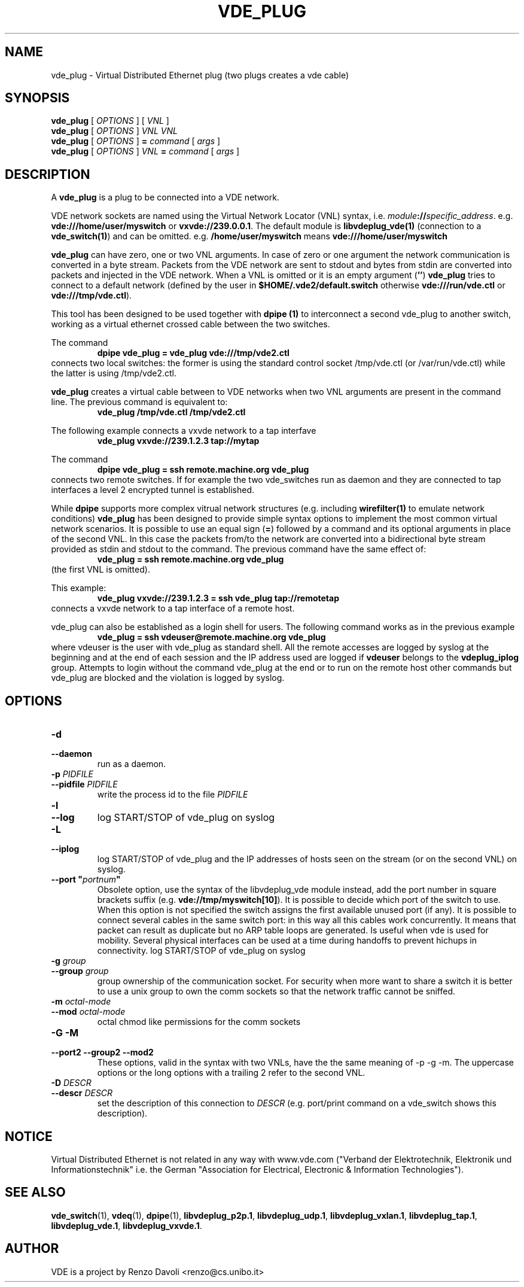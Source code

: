 .TH VDE_PLUG 1 "August 23, 2016" "Virtual Distributed Ethernet"
.SH NAME
vde_plug \- Virtual Distributed Ethernet plug (two plugs creates a vde cable)
.SH SYNOPSIS
.B vde_plug
[
.I OPTIONS
]
[
.I VNL
]
.br
.B vde_plug
[
.I OPTIONS
]
.I VNL
.I VNL
.br
.B vde_plug
[
.I OPTIONS
]
.B =
.I command
[
.I args
]
.br
.B vde_plug
[
.I OPTIONS
]
.I VNL
.B =
.I command
[
.I args
]
.br
.SH DESCRIPTION
A
\fBvde_plug\fR
is a plug to be connected into a VDE network.

VDE network sockets are named using the Virtual Network Locator (VNL)
syntax, i.e.  \fImodule\fB://\fIspecific_address\fR.
e.g. \fBvde:///home/user/myswitch\fR or \fBvxvde://239.0.0.1\fR.
The default module is \fBlibvdeplug_vde(1)\fR (connection to a \fBvde_switch(1)\fR)
and can be omitted. e.g. \fB/home/user/myswitch\fR means
\fBvde:///home/user/myswitch\fR

\fBvde_plug\fR can have zero, one or two VNL arguments.
In case of zero or one argument the network communication is converted in
a byte stream. Packets from the VDE network are sent to stdout and bytes
from stdin are converted into packets and injected in the VDE network.
When a VNL is omitted or it is an empty argument
(\fB''\fR) \fBvde_plug\fR tries to connect to a
default network (defined by the user in \fB$HOME/.vde2/default.switch\fR
otherwise \fBvde:///run/vde.ctl\fR or \fBvde:///tmp/vde.ctl\fR).

This tool has been designed to be used together with
.B dpipe (1)
to interconnect a second vde_plug to another switch, working as a
virtual ethernet crossed cable between the two switches.

The command
.RS
.br
.B dpipe vde_plug = vde_plug vde:///tmp/vde2.ctl
.RE
connects two local switches: the former is using the standard control socket /tmp/vde.ctl
(or /var/run/vde.ctl) while the latter is using /tmp/vde2.ctl.

\fBvde_plug\fR creates a virtual cable between to VDE networks
when two VNL arguments are present in the command line.
The previous command is equivalent to:
.RS
.br
.B vde_plug /tmp/vde.ctl /tmp/vde2.ctl
.RE

The following example connects a vxvde network to a tap interfave
.RS
.br
.B vde_plug vxvde://239.1.2.3 tap://mytap
.RE

The command
.RS
.br
.B dpipe vde_plug = ssh remote.machine.org vde_plug
.RE
connects two remote switches.
If for example the two vde_switches run as daemon and they are connected to tap interfaces
a level 2 encrypted tunnel is established.

While \fBdpipe\fR supports more complex vitrual network structures (e.g. including \fBwirefilter(1)\fR to
emulate network conditions) \fBvde_plug\fR has been designed to provide simple syntax options
to implement the most common virtual network scenarios.
It is possible to use an equal sign (\fB=\fR) followed by a command and its optional
arguments in place of the second VNL.
In this case the packets from/to the network are converted into a bidirectional byte stream
provided as stdin and stdout to the command.
The previous command have the same effect of:
.RS
.br
.B vde_plug = ssh remote.machine.org vde_plug
.RE
(the first VNL is omitted).

This example:
.RS
.br
.B vde_plug vxvde://239.1.2.3 = ssh vde_plug tap://remotetap
.RE
connects a vxvde network to a tap interface of a remote host.

vde_plug can also be established as a login shell for users.
The following command works as in the previous example
.RS
.br
.B vde_plug = ssh vdeuser@remote.machine.org vde_plug
.RE
where vdeuser is the user with vde_plug as standard shell.
All the remote accesses are logged by syslog at the beginning and at the
end of each session and the IP address used are logged if \fBvdeuser\fR belongs
to the \fBvdeplug_iplog\fR group.
Attempts to login without the command vde_plug at the end or to
run on the remote host other commands but vde_plug
are blocked and the violation is logged by syslog.

.SH OPTIONS
.TP
\fB\-d
.TQ
\fB\-\-daemon
run as a daemon.
.TP
\fB\-p\fR \fIPIDFILE
.TQ
\fB\-\-pidfile\fR \fIPIDFILE
write the process id to the file \fIPIDFILE\fR
.TP
\fB\-l
.TQ
\fB\-\-log
log START/STOP of vde_plug on syslog
.TP
\fB\-L
.TQ
\fB\-\-iplog
log START/STOP of vde_plug and the IP addresses of hosts seen on the stream
(or on the second VNL) on syslog.
.TP
\fB\-\-port "\fIportnum\fP"
Obsolete option, use the syntax of the libvdeplug_vde module instead,
add the port number in square brackets suffix (e.g. \fBvde://tmp/myswitch[10]\fR).
It is possible to decide which port of the switch to use.
When this option is not specified the switch assigns the first
available unused port (if any).
It is possible to connect several cables in the same switch port:
in this way all this cables work concurrently.
It means that packet can result as duplicate but no ARP table loops are
generated.
Is useful when vde is used for mobility. Several physical interfaces can
be used at a time during handoffs to prevent hichups in connectivity.
log START/STOP of vde_plug on syslog
.TP
\fB\-g \fIgroup
.TQ
\fB\-\-group \fIgroup
group ownership of the communication socket. For security when more
want to share a switch it is better to use a unix group to own the comm sockets
so that the network traffic cannot be sniffed.
.TP
\fB\-m \fIoctal-mode\fR
.TQ
\fB\-\-mod \fIoctal-mode\fR
octal chmod like permissions for the comm sockets
.TP
\fB\-G \-M
.TQ
\fB\-\-port2 \-\-group2 \-\-mod2
These options, valid in the syntax with two VNLs, have the the same meaning of \-p \-g \-m.
The uppercase options or the long options with a trailing 2 refer to the second VNL.
.TP
\fB\-D\fR \fIDESCR
.TQ
\fB\-\-descr\fR \fIDESCR
set the description of this connection to \fIDESCR\fR (e.g. port/print command on a
vde_switch shows this description).


.SH NOTICE
Virtual Distributed Ethernet is not related in any way with
www.vde.com ("Verband der Elektrotechnik, Elektronik und Informationstechnik"
i.e. the German "Association for Electrical, Electronic & Information
Technologies").

.SH SEE ALSO
\fBvde_switch\fP(1),
\fBvdeq\fP(1),
\fBdpipe\fP(1),
\fBlibvdeplug_p2p.1\fR,
\fBlibvdeplug_udp.1\fR,
\fBlibvdeplug_vxlan.1\fR,
\fBlibvdeplug_tap.1\fR,
\fBlibvdeplug_vde.1\fR,
\fBlibvdeplug_vxvde.1\fR.
.br
.SH AUTHOR
VDE is a project by Renzo Davoli <renzo@cs.unibo.it>
